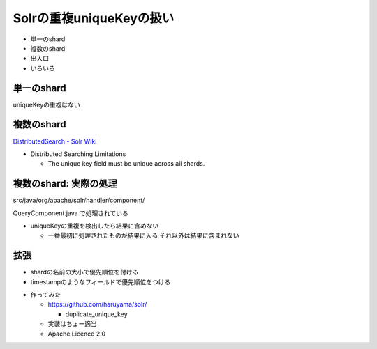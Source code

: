 Solrの重複uniqueKeyの扱い
--------------------------------
* 単一のshard
* 複数のshard
* 出入口
* いろいろ

.. raw:: pdf

    PageBreak
    
単一のshard
============================================================

uniqueKeyの重複はない


.. raw:: pdf

    PageBreak

複数のshard
============================================================

`DistributedSearch - Solr Wiki <http://wiki.apache.org/solr/DistributedSearch>`_

* Distributed Searching Limitations

  * The unique key field must be unique across all shards.


.. raw:: pdf

    PageBreak


複数のshard: 実際の処理
============================================================

src/java/org/apache/solr/handler/component/

QueryComponent.java で処理されている


.. raw:: pdf

    Spacer 0,50


* uniqueKeyの重複を検出したら結果に含めない

  * 一番最初に処理されたものが結果に入る それ以外は結果に含まれない

.. raw:: pdf

    PageBreak

拡張
============================================================

* shardの名前の大小で優先順位を付ける
* timestampのようなフィールドで優先順位をつける


.. raw:: pdf

    Spacer 0,50


* 作ってみた

  * https://github.com/haruyama/solr/

    *  duplicate_unique_key
 
  * 実装はちょー適当
  * Apache Licence 2.0


